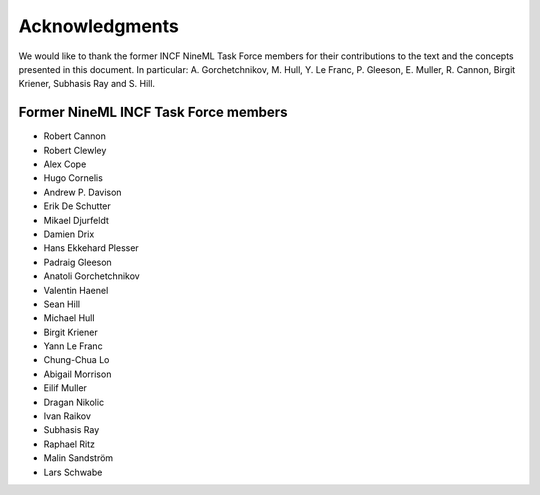 ***************
Acknowledgments
***************

We would like to thank the former INCF NineML Task Force members for
their contributions to the text and the concepts presented in this
document. In particular: A. Gorchetchnikov, M. Hull, Y. Le Franc, P.
Gleeson, E. Muller, R. Cannon, Birgit Kriener, Subhasis Ray and S.
Hill.

Former NineML INCF Task Force members
=====================================

-  Robert Cannon

-  Robert Clewley

-  Alex Cope

-  Hugo Cornelis

-  Andrew P. Davison

-  Erik De Schutter

-  Mikael Djurfeldt

-  Damien Drix

-  Hans Ekkehard Plesser

-  Padraig Gleeson

-  Anatoli Gorchetchnikov

-  Valentin Haenel

-  Sean Hill

-  Michael Hull

-  Birgit Kriener

-  Yann Le Franc

-  Chung-Chua Lo

-  Abigail Morrison

-  Eilif Muller

-  Dragan Nikolic

-  Ivan Raikov

-  Subhasis Ray

-  Raphael Ritz

-  Malin Sandström

-  Lars Schwabe